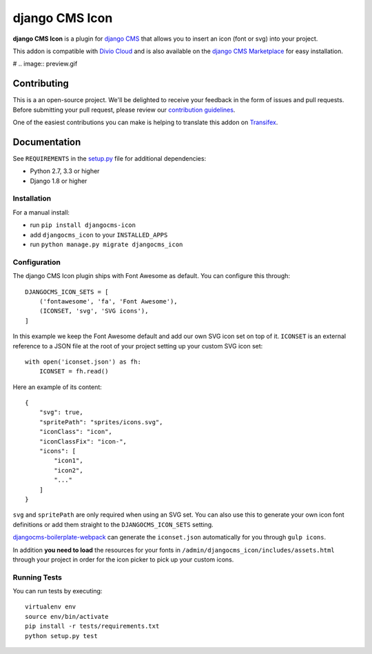 ===============
django CMS Icon
===============


|pypi| |build| |coverage|

**django CMS Icon** is a plugin for `django CMS <http://django-cms.org>`_
that allows you to insert an icon (font or svg) into your project.

This addon is compatible with `Divio Cloud <http://divio.com>`_ and is also available on the
`django CMS Marketplace <https://marketplace.django-cms.org/en/addons/browse/djangocms-icon/>`_
for easy installation.

# .. image:: preview.gif


Contributing
============

This is a an open-source project. We'll be delighted to receive your
feedback in the form of issues and pull requests. Before submitting your
pull request, please review our `contribution guidelines
<http://docs.django-cms.org/en/latest/contributing/index.html>`_.

One of the easiest contributions you can make is helping to translate this addon on
`Transifex <https://www.transifex.com/projects/p/djangocms-icon/>`_.


Documentation
=============

See ``REQUIREMENTS`` in the `setup.py <https://github.com/divio/djangocms-icon/blob/master/setup.py>`_
file for additional dependencies:

* Python 2.7, 3.3 or higher
* Django 1.8 or higher


Installation
------------

For a manual install:

* run ``pip install djangocms-icon``
* add ``djangocms_icon`` to your ``INSTALLED_APPS``
* run ``python manage.py migrate djangocms_icon``


Configuration
-------------

The django CMS Icon plugin ships with Font Awesome as default. You can
configure this through::

    DJANGOCMS_ICON_SETS = [
        ('fontawesome', 'fa', 'Font Awesome'),
        (ICONSET, 'svg', 'SVG icons'),
    ]

In this example we keep the Font Awesome default and add our own SVG icon set
on top of it. ``ICONSET`` is an external reference to a JSON file at the root
of your project setting up your custom SVG icon set::

    with open('iconset.json') as fh:
        ICONSET = fh.read()

Here an example of its content::

    {
        "svg": true,
        "spritePath": "sprites/icons.svg",
        "iconClass": "icon",
        "iconClassFix": "icon-",
        "icons": [
            "icon1",
            "icon2",
            "..."
        ]
    }

``svg`` and ``spritePath`` are only required when using an SVG set. You can
also use this to generate your own icon font definitions or add them straight
to the ``DJANGOCMS_ICON_SETS`` setting.

`djangocms-boilerplate-webpack <https://github.com/divio/djangocms-boilerplate-webpack/blob/master/tools/tasks/icons/json.js>`_
can generate the ``iconset.json`` automatically for you through ``gulp icons``.

In addition **you need to load** the resources for your fonts in
``/admin/djangocms_icon/includes/assets.html`` through your project in order for
the icon picker to pick up your custom icons.


Running Tests
-------------

You can run tests by executing::

    virtualenv env
    source env/bin/activate
    pip install -r tests/requirements.txt
    python setup.py test


.. |pypi| image:: https://badge.fury.io/py/djangocms-icon.svg
    :target: http://badge.fury.io/py/djangocms-icon
.. |build| image:: https://travis-ci.org/divio/djangocms-icon.svg?branch=master
    :target: https://travis-ci.org/divio/djangocms-icon
.. |coverage| image:: https://codecov.io/gh/divio/djangocms-icon/branch/master/graph/badge.svg
    :target: https://codecov.io/gh/divio/djangocms-icon
